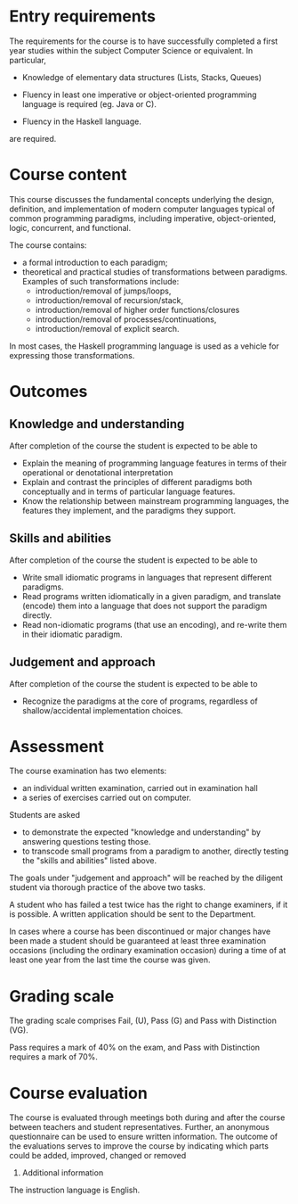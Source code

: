 * Entry requirements

The requirements for the course is to have successfully completed a
first year studies within the subject Computer Science or
equivalent. In particular,

  - Knowledge of elementary data structures (Lists, Stacks, Queues)

  - Fluency in least one imperative or object-oriented programming
    language is required (eg. Java or C).

  - Fluency in the Haskell language.

are required.


* Course content

This course discusses the fundamental concepts underlying the design,
definition, and implementation of modern computer languages typical of
common programming paradigms, including imperative, object-oriented,
logic, concurrent, and functional.

The course contains:
- a formal introduction to each paradigm;
- theoretical and practical studies of transformations between
  paradigms. Examples of such transformations include:
  - introduction/removal of jumps/loops,
  - introduction/removal of recursion/stack,
  - introduction/removal of higher order functions/closures
  - introduction/removal of processes/continuations,
  - introduction/removal of explicit search.

In most cases, the Haskell programming language is used as a vehicle
for expressing those transformations.

* Outcomes

** Knowledge and understanding
After completion of the course the student is expected to be able to

- Explain the meaning of programming language features in terms of
  their operational or denotational interpretation
- Explain and contrast the principles of different paradigms both
  conceptually and in terms of particular language features.
- Know the relationship between mainstream programming languages, the
  features they implement, and the paradigms they support.

** Skills and abilities
After completion of the course the student is expected to be able to
- Write small idiomatic programs in languages that represent different
  paradigms.
- Read programs written idiomatically in a given paradigm, and
  translate (encode) them into a language that does not support the
  paradigm directly.
- Read non-idiomatic programs (that use an encoding), and re-write
  them in their idiomatic paradigm.

** Judgement and approach
After completion of the course the student is expected to be able to
- Recognize the paradigms at the core of programs, regardless of
  shallow/accidental implementation choices.


* Assessment

The course examination has two elements:

- an individual written examination, carried out in examination hall
- a series of exercises carried out on computer.

Students are asked

- to demonstrate the expected "knowledge and understanding" by
  answering questions testing those.
- to transcode small programs from a paradigm to another, directly
  testing the "skills and abilities" listed above.

The goals under "judgement and approach" will be reached by the
diligent student via thorough practice of the above two tasks.

A student who has failed a test twice has the right to change
examiners, if it is possible. A written application should be sent to
the Department.

In cases where a course has been discontinued or major changes have
been made a student should be guaranteed at least three examination
occasions (including the ordinary examination occasion) during a time
of at least one year from the last time the course was given.


* Grading scale

The grading scale comprises Fail, (U), Pass (G) and Pass with
Distinction (VG).

Pass requires a mark of 40% on the exam, and Pass with Distinction
requires a mark of 70%.

* Course evaluation

The course is evaluated through meetings both during and after the
course between teachers and student representatives. Further, an
anonymous questionnaire can be used to ensure written information. The
outcome of the evaluations serves to improve the course by indicating
which parts could be added, improved, changed or removed
10. Additional information

The instruction language is English. 
